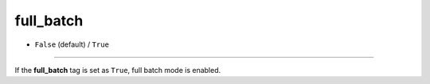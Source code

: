 ==========
full_batch
==========

- ``False`` (default) / ``True``

----

If the **full_batch** tag is set as ``True``, full batch mode is enabled.
